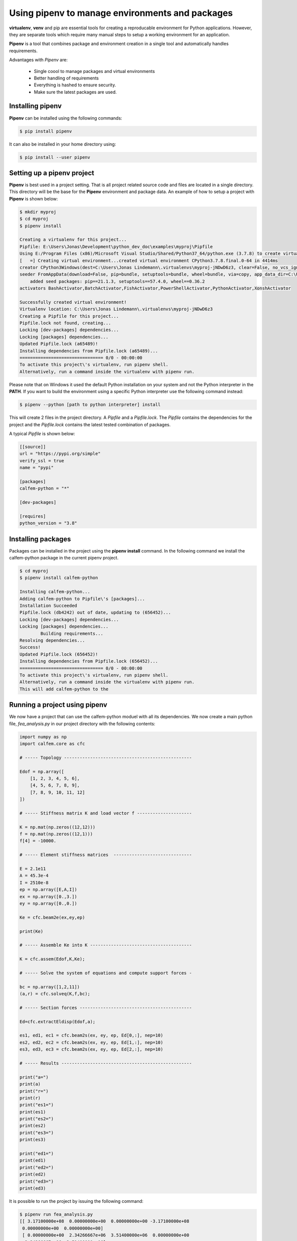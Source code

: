 Using pipenv to manage environments and packages
================================================

**virtualenv**, **venv** and pip are essential tools for creating a reproducable environment for Python applications. However, they are separate tools which require many manual steps to setup a working environment for an application. 

**Pipenv** is a tool that combines package and environment creation in a single tool and automatically handles requirements.

Advantages with *Pipenv* are:

 * Single coool to manage packages and virtual environments
 * Better handling of requirements 
 * Everything is hashed to ensure security. 
 * Make sure the latest packages are used.

Installing pipenv
-----------------

**Pipenv** can be installed using the following commands:

.. code-block:: bash

    $ pip install pipenv

It can also be installed in your home directory using:

.. code-block:: bash

    $ pip install --user pipenv

Setting up a pipenv project
---------------------------

**Pipenv** is best used in a project setting. That is all project related source code and files are located in a single directory. This directory will be the base for the **Pipenv** environment and package data. An example of how to setup a project with **Pipenv** is shown below:

.. code-block:: bash

    $ mkdir myproj
    $ cd myproj
    $ pipenv install

    Creating a virtualenv for this project...
    Pipfile: E:\Users\Jonas\Development\python_dev_doc\examples\myproj\Pipfile
    Using E:/Program Files (x86)/Microsoft Visual Studio/Shared/Python37_64/python.exe (3.7.8) to create virtualenv...
    [   =] Creating virtual environment...created virtual environment CPython3.7.8.final.0-64 in 4414ms
    creator CPython3Windows(dest=C:\Users\Jonas Lindemann\.virtualenvs\myproj-jNDwD6z3, clear=False, no_vcs_ignore=False, global=False)        
    seeder FromAppData(download=False, pip=bundle, setuptools=bundle, wheel=bundle, via=copy, app_data_dir=C:\Users\Jonas Lindemann\AppData\Local\pypa\virtualenv)
        added seed packages: pip==21.1.3, setuptools==57.4.0, wheel==0.36.2
    activators BashActivator,BatchActivator,FishActivator,PowerShellActivator,PythonActivator,XonshActivator

    Successfully created virtual environment!
    Virtualenv location: C:\Users\Jonas Lindemann\.virtualenvs\myproj-jNDwD6z3
    Creating a Pipfile for this project...
    Pipfile.lock not found, creating...
    Locking [dev-packages] dependencies...
    Locking [packages] dependencies...
    Updated Pipfile.lock (a65489)!
    Installing dependencies from Pipfile.lock (a65489)...
    ================================ 0/0 - 00:00:00
    To activate this project\'s virtualenv, run pipenv shell.
    Alternatively, run a command inside the virtualenv with pipenv run.    

Please note that on Windows it used the default Python installation on your system and not the Python interpreter in the **PATH**. If you want to build the environment using a specific Python interpreter use the following command instead:

.. code-block:: bash

    $ pipenv --python [path to python interpreter] install

This will create 2 files in the project directory. A *Pipfile* and a *Pipfile.lock*. The *Pipfile* contains the dependencies for the project and the *Pipfile.lock* contains the latest tested combination of packages.

A typical *Pipfile* is shown below:

.. code-block:: bash

    [[source]]
    url = "https://pypi.org/simple"
    verify_ssl = true
    name = "pypi"

    [packages]
    calfem-python = "*"

    [dev-packages]

    [requires]
    python_version = "3.8"


Installing packages
-------------------

Packages can be installed in the project using the **pipenv install** command. In the following command we install the calfem-python package in the current pipenv project.

.. code-block:: bash

    $ cd myproj
    $ pipenv install calfem-python

    Installing calfem-python...
    Adding calfem-python to Pipfile\'s [packages]...
    Installation Succeeded
    Pipfile.lock (db4242) out of date, updating to (656452)...
    Locking [dev-packages] dependencies...
    Locking [packages] dependencies...
            Building requirements...
    Resolving dependencies...
    Success!
    Updated Pipfile.lock (656452)!
    Installing dependencies from Pipfile.lock (656452)...
    ================================ 0/0 - 00:00:00
    To activate this project\'s virtualenv, run pipenv shell.
    Alternatively, run a command inside the virtualenv with pipenv run.
    This will add calfem-python to the 

Running a project using pipenv
------------------------------

We now have a project that can use the calfem-python moduel with all its dependencies. We now create a main python file, *fea_analysis.py* in our project directory with the following contents:

.. code-block:: python

    import numpy as np
    import calfem.core as cfc

    # ----- Topology -------------------------------------------------

    Edof = np.array([
        [1, 2, 3, 4, 5, 6],
        [4, 5, 6, 7, 8, 9],
        [7, 8, 9, 10, 11, 12]
    ])

    # ----- Stiffness matrix K and load vector f ---------------------

    K = np.mat(np.zeros((12,12)))
    f = np.mat(np.zeros((12,1)))
    f[4] = -10000.

    # ----- Element stiffness matrices  ------------------------------

    E = 2.1e11
    A = 45.3e-4
    I = 2510e-8
    ep = np.array([E,A,I])
    ex = np.array([0.,3.])
    ey = np.array([0.,0.])

    Ke = cfc.beam2e(ex,ey,ep)

    print(Ke)

    # ----- Assemble Ke into K ---------------------------------------

    K = cfc.assem(Edof,K,Ke);

    # ----- Solve the system of equations and compute support forces -

    bc = np.array([1,2,11])
    (a,r) = cfc.solveq(K,f,bc);

    # ----- Section forces -------------------------------------------

    Ed=cfc.extractEldisp(Edof,a);

    es1, ed1, ec1 = cfc.beam2s(ex, ey, ep, Ed[0,:], nep=10)
    es2, ed2, ec2 = cfc.beam2s(ex, ey, ep, Ed[1,:], nep=10)
    es3, ed3, ec3 = cfc.beam2s(ex, ey, ep, Ed[2,:], nep=10)

    # ----- Results --------------------------------------------------

    print("a=")
    print(a)
    print("r=")
    print(r)
    print("es1=")
    print(es1)
    print("es2=")
    print(es2)
    print("es3=")
    print(es3)

    print("ed1=")
    print(ed1)
    print("ed2=")
    print(ed2)
    print("ed3=")
    print(ed3)

It is possible to run the project by issuing the following command:

.. code-block:: bash

    $ pipenv run fea_analysis.py
    [[ 3.17100000e+08  0.00000000e+00  0.00000000e+00 -3.17100000e+08
     0.00000000e+00  0.00000000e+00]
     [ 0.00000000e+00  2.34266667e+06  3.51400000e+06  0.00000000e+00
     -2.34266667e+06  3.51400000e+06]
     
     ...
     
     [ 0.         -0.01992032]
     [ 0.         -0.01823785]]
    ed3=
    [[ 0.00000000e+00 -1.99203187e-02]
     [ 0.00000000e+00 -1.82378462e-02]
     [ 0.00000000e+00 -1.63679985e-02]
     [ 0.00000000e+00 -1.43341976e-02]
     [ 0.00000000e+00 -1.21598653e-02]
     [ 0.00000000e+00 -9.86842362e-03]
     [ 0.00000000e+00 -7.48329434e-03]
     [ 0.00000000e+00 -5.02789938e-03]
     [ 0.00000000e+00 -2.52566063e-03]
     [ 0.00000000e+00  1.73472348e-18]
     [ 0.00000000e+00  2.52566063e-03]]    

Executing a shell in the created environment
--------------------------------------------

It is also possible to create a shell with the created project environment. From this shell it is possible to examine the installed packaged using the **pipenv graph**:

.. code-block:: bash

    $ pipenv shell
    Launching subshell in virtual environment...
    (myproj-jNDwD6z3) (base) $ pip list
    Package           Version
    ----------------- -------
    calfem-python     3.5.10
    cycler            0.10.0
    gmsh              4.8.4
    kiwisolver        1.3.1
    matplotlib        3.4.3
    numpy             1.21.2
    Pillow            8.3.1
    pip               21.1.1
    PyOpenGL          3.1.5
    pyparsing         2.4.7
    PyQt5             5.15.4
    PyQt5-Qt5         5.15.2
    PyQt5-sip         12.9.0
    PyQtWebEngine     5.15.4
    PyQtWebEngine-Qt5 5.15.2
    python-dateutil   2.8.2
    PyVTK             0.5.18
    scipy             1.7.1
    setuptools        56.0.0
    six               1.16.0
    visvis            1.13.0
    wheel             0.36.2

When you don't want to use the environment anymore just type **exit** and you are back in your previous environment.

Listing package dependencies
----------------------------

Using the **pipenv graph** it is also possible to list the dependencies of a project:

.. code-block:: bash

    $ pipenv graph
    calfem-python==3.5.10
        - gmsh [required: Any, installed: 4.8.4]
        - matplotlib [required: Any, installed: 3.4.3]
            - cycler [required: >=0.10, installed: 0.10.0]
            - six [required: Any, installed: 1.16.0]
            - kiwisolver [required: >=1.0.1, installed: 1.3.1]
            - numpy [required: >=1.16, installed: 1.21.2]
            - pillow [required: >=6.2.0, installed: 8.3.1]
            - pyparsing [required: >=2.2.1, installed: 2.4.7]
            - python-dateutil [required: >=2.7, installed: 2.8.2]
            - six [required: >=1.5, installed: 1.16.0]
        - numpy [required: Any, installed: 1.21.2]
        - pyqt5 [required: Any, installed: 5.15.4]
            - PyQt5-Qt5 [required: >=5.15, installed: 5.15.2]
            - PyQt5-sip [required: >=12.8,<13, installed: 12.9.0]
        - pyqtwebengine [required: Any, installed: 5.15.4]
            - PyQt5 [required: >=5.15.4, installed: 5.15.4]
            - PyQt5-Qt5 [required: >=5.15, installed: 5.15.2]
            - PyQt5-sip [required: >=12.8,<13, installed: 12.9.0]
            - PyQt5-sip [required: >=12.8,<13, installed: 12.9.0]
            - PyQtWebEngine-Qt5 [required: >=5.15, installed: 5.15.2]
        - pyvtk [required: Any, installed: 0.5.18]
            - six [required: Any, installed: 1.16.0]
        - scipy [required: Any, installed: 1.7.1]
            - numpy [required: >=1.16.5,<1.23.0, installed: 1.21.2]
        - visvis [required: Any, installed: 1.13.0]
            - numpy [required: Any, installed: 1.21.2]
            - pyOpenGl [required: Any, installed: 3.1.5]

This command does not require the project environment to be activated.

Updating packages in a project
------------------------------

Installed packages in a project can be updated using the **pipenv update** command in your project directory.

.. code-block:: bash

    $ pipenv update --outdated
    Locking...Building requirements...
    Resolving dependencies...
    Success!
    Skipped Update of Package visvis: 1.13.0 installed,, 1.13.0 available.
    Skipped Update of Package six: 1.16.0 installed,, 1.16.0 available.
    Skipped Update of Package scipy: 1.7.1 installed,, 1.7.1 available.
    Skipped Update of Package PyVTK: 0.5.18 installed,, 0.5.18 available.
    Skipped Update of Package python-dateutil: 2.8.2 installed,, 2.8.2 available.
    Skipped Update of Package PyQtWebEngine: 5.15.4 installed,, 5.15.4 available.
    Skipped Update of Package PyQtWebEngine-Qt5: 5.15.2 installed,, 5.15.2 available.
    Skipped Update of Package PyQt5: 5.15.4 installed,, 5.15.4 available.
    Skipped Update of Package PyQt5-sip: 12.9.0 installed,, 12.9.0 available.
    Skipped Update of Package PyQt5-Qt5: 5.15.2 installed,, 5.15.2 available.
    Skipped Update of Package pyparsing: 2.4.7 installed,, 2.4.7 available.
    Skipped Update of Package PyOpenGL: 3.1.5 installed,, 3.1.5 available.
    Skipped Update of Package Pillow: 8.3.1 installed,, 8.3.1 available.
    Skipped Update of Package numpy: 1.21.2 installed,, 1.21.2 available.
    Skipped Update of Package matplotlib: 3.4.3 installed,, 3.4.3 available.
    Skipped Update of Package kiwisolver: 1.3.1 installed,, 1.3.1 available.
    Skipped Update of Package gmsh: 4.8.4 installed,, 4.8.4 available.
    Skipped Update of Package cycler: 0.10.0 installed,, 0.10.0 available.
    Skipped Update of Package calfem-python: 3.5.10 installed, 3.5.10 required (Unpinned in Pipfile), 3.5.10 available.
    All packages are up to date!    